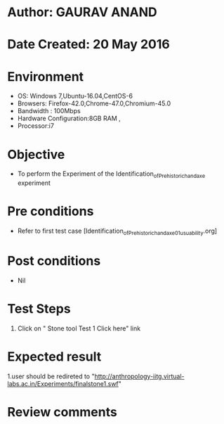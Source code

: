 * Author: GAURAV ANAND
* Date Created: 20 May 2016
* Environment
  - OS: Windows 7,Ubuntu-16.04,CentOS-6
  - Browsers: Firefox-42.0,Chrome-47.0,Chromium-45.0
  - Bandwidth : 100Mbps
  - Hardware Configuration:8GB RAM , 
  - Processor:i7

* Objective
  - To perform the Experiment of the Identification_of_Prehistoric_handaxe experiment

* Pre conditions
  - Refer to first test case [Identification_of_Prehistoric_handaxe_01_usuability.org] 

* Post conditions
   - Nil
* Test Steps
  1. Click on "  Stone tool Test 1 Click here" link


* Expected result
  1.user should be redireted to "http://anthropology-iitg.virtual-labs.ac.in/Experiments/finalstone1.swf"

* Review comments
